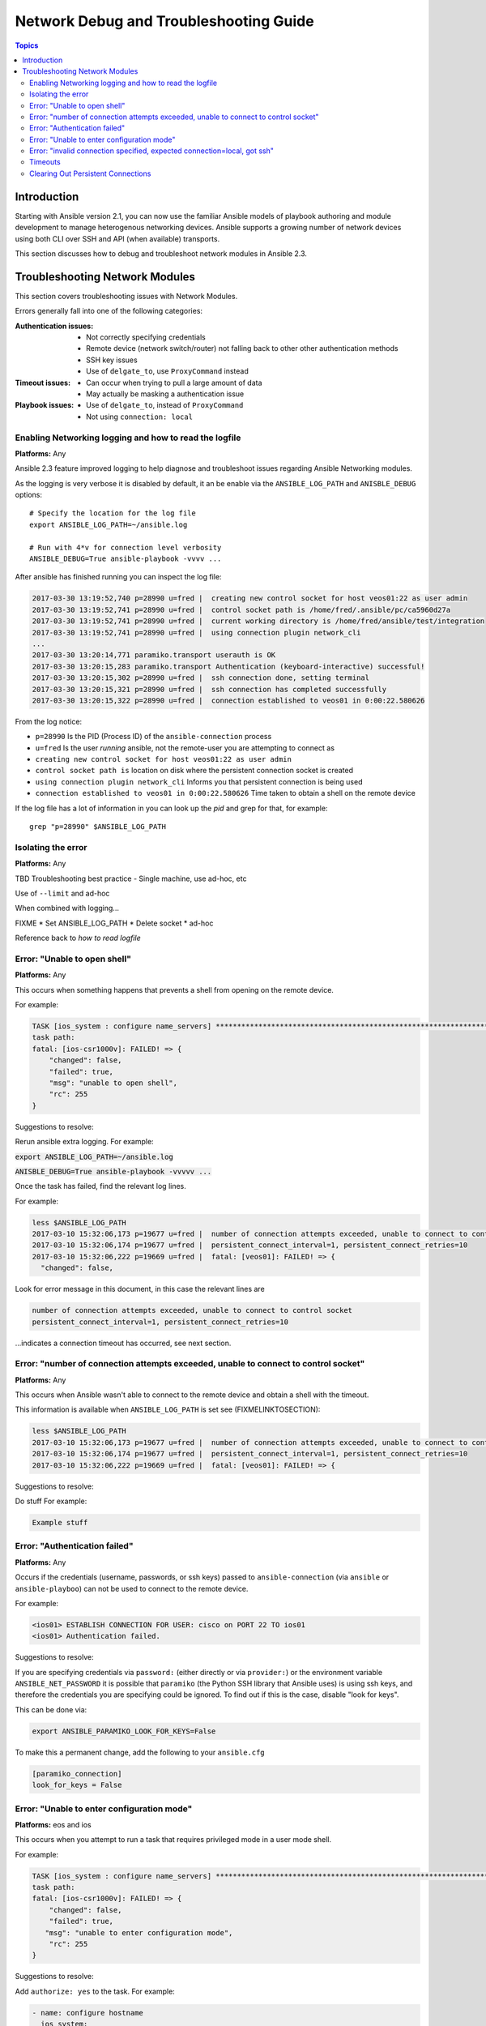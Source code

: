 .. _network_debug_troubleshooting:

***************************************
Network Debug and Troubleshooting Guide
***************************************

.. contents:: Topics

Introduction
============

Starting with Ansible version 2.1, you can now use the familiar Ansible models of playbook authoring and module development to manage heterogenous networking devices. Ansible supports a growing number of network devices using both CLI over SSH and API (when available) transports.

This section discusses how to debug and troubleshoot network modules in Ansible 2.3.





Troubleshooting Network Modules
===============================

This section covers troubleshooting issues with Network Modules.

Errors generally fall into one of the following categories:

:Authentication issues:
  * Not correctly specifying credentials
  * Remote device (network switch/router) not falling back to other other authentication methods
  * SSH key issues
  * Use of ``delgate_to``, use ``ProxyCommand`` instead
:Timeout issues:
  * Can occur when trying to pull a large amount of data
  * May actually be masking a authentication issue
:Playbook issues:
  * Use of ``delgate_to``, instead of ``ProxyCommand``
  * Not using ``connection: local``



Enabling Networking logging and how to read the logfile
-------------------------------------------------------

**Platforms:** Any

Ansible 2.3 feature improved logging to help diagnose and troubleshoot issues regarding Ansible Networking modules.

As the logging is very verbose it is disabled by default, it an be enable via the ``ANSIBLE_LOG_PATH`` and ``ANISBLE_DEBUG`` options::

   # Specify the location for the log file
   export ANSIBLE_LOG_PATH=~/ansible.log

   # Run with 4*v for connection level verbosity
   ANSIBLE_DEBUG=True ansible-playbook -vvvv ...

After ansible has finished running you can inspect the log file:

.. code::

  2017-03-30 13:19:52,740 p=28990 u=fred |  creating new control socket for host veos01:22 as user admin
  2017-03-30 13:19:52,741 p=28990 u=fred |  control socket path is /home/fred/.ansible/pc/ca5960d27a
  2017-03-30 13:19:52,741 p=28990 u=fred |  current working directory is /home/fred/ansible/test/integration
  2017-03-30 13:19:52,741 p=28990 u=fred |  using connection plugin network_cli
  ...
  2017-03-30 13:20:14,771 paramiko.transport userauth is OK
  2017-03-30 13:20:15,283 paramiko.transport Authentication (keyboard-interactive) successful!
  2017-03-30 13:20:15,302 p=28990 u=fred |  ssh connection done, setting terminal
  2017-03-30 13:20:15,321 p=28990 u=fred |  ssh connection has completed successfully
  2017-03-30 13:20:15,322 p=28990 u=fred |  connection established to veos01 in 0:00:22.580626


From the log notice:

* ``p=28990`` Is the PID (Process ID) of the ``ansible-connection`` process
* ``u=fred`` Is the user `running` ansible, not the remote-user you are attempting to connect as
* ``creating new control socket for host veos01:22 as user admin``
* ``control socket path is`` location on disk where the persistent connection socket is created
* ``using connection plugin network_cli`` Informs you that persistent connection is being used
* ``connection established to veos01 in 0:00:22.580626`` Time taken to obtain a shell on the remote device

If the log file has a lot of information in you can look up the `pid` and grep for that, for example::

  grep "p=28990" $ANSIBLE_LOG_PATH



Isolating the error
-------------------

**Platforms:** Any

TBD Troubleshooting best practice - Single machine, use ad-hoc, etc

Use of ``--limit`` and ad-hoc


When combined with logging...

FIXME
* Set ANSIBLE_LOG_PATH
* Delete socket
* ad-hoc

Reference back to `how to read logfile`



Error: "Unable to open shell"
-----------------------------

**Platforms:** Any

This occurs when something happens that prevents a shell from opening on the remote device.

For example:

.. code-block:: yaml

   TASK [ios_system : configure name_servers] *****************************************************************************
   task path:
   fatal: [ios-csr1000v]: FAILED! => {
       "changed": false,
       "failed": true,
       "msg": "unable to open shell",
       "rc": 255
   }

Suggestions to resolve:

Rerun ansible extra logging. For example:

:code:`export ANSIBLE_LOG_PATH=~/ansible.log`

:code:`ANISBLE_DEBUG=True ansible-playbook -vvvvv  ...`

Once the task has failed, find the relevant log lines.

For example:

.. code-block:: yaml

  less $ANSIBLE_LOG_PATH
  2017-03-10 15:32:06,173 p=19677 u=fred |  number of connection attempts exceeded, unable to connect to control socket
  2017-03-10 15:32:06,174 p=19677 u=fred |  persistent_connect_interval=1, persistent_connect_retries=10
  2017-03-10 15:32:06,222 p=19669 u=fred |  fatal: [veos01]: FAILED! => {
    "changed": false,

Look for error message in this document, in this case the relevant lines are

.. code-block:: yaml

  number of connection attempts exceeded, unable to connect to control socket
  persistent_connect_interval=1, persistent_connect_retries=10

...indicates a connection timeout has occurred, see next section.

.. notes: Easier to read error messages

   The final Ansible 2.3 will include improved logging which will make it easier to identify connection lines in the log


Error: "number of connection attempts exceeded, unable to connect to control socket"
------------------------------------------------------------------------------------

**Platforms:** Any

This occurs when Ansible wasn't able to connect to the remote device and obtain a shell with the timeout.


This information is available when ``ANSIBLE_LOG_PATH`` is set see (FIXMELINKTOSECTION):

.. code-block:: yaml

  less $ANSIBLE_LOG_PATH
  2017-03-10 15:32:06,173 p=19677 u=fred |  number of connection attempts exceeded, unable to connect to control socket
  2017-03-10 15:32:06,174 p=19677 u=fred |  persistent_connect_interval=1, persistent_connect_retries=10
  2017-03-10 15:32:06,222 p=19669 u=fred |  fatal: [veos01]: FAILED! => {

Suggestions to resolve:

Do stuff For example:

.. code-block:: yaml

	Example stuff

Error: "Authentication failed"
------------------------------

**Platforms:** Any

Occurs if the credentials (username, passwords, or ssh keys) passed to ``ansible-connection`` (via ``ansible`` or ``ansible-playboo``) can not be used to connect to the remote device.



For example:

.. code-block:: yaml

   <ios01> ESTABLISH CONNECTION FOR USER: cisco on PORT 22 TO ios01
   <ios01> Authentication failed.


Suggestions to resolve:

If you are specifying credentials via ``password:`` (either directly or via ``provider:``) or the environment variable ``ANSIBLE_NET_PASSWORD`` it is possible that ``paramiko`` (the Python SSH library that Ansible uses) is using ssh keys, and therefore the credentials you are specifying could be ignored. To find out if this is the case, disable "look for keys".

This can be done via:

.. code-block:: yaml

   export ANSIBLE_PARAMIKO_LOOK_FOR_KEYS=False

To make this a permanent change, add the following to your ``ansible.cfg``

.. code-block:: ini

   [paramiko_connection]
   look_for_keys = False





Error: "Unable to enter configuration mode"
-------------------------------------------

**Platforms:** eos and ios

This occurs when you attempt to run a task that requires privileged mode in a user mode shell.

For example:

.. code-block:: yaml

	TASK [ios_system : configure name_servers] *****************************************************************************
	task path:
	fatal: [ios-csr1000v]: FAILED! => {
	    "changed": false,
	    "failed": true,
	   "msg": "unable to enter configuration mode",
	    "rc": 255
	}

Suggestions to resolve:

Add ``authorize: yes`` to the task. For example:

.. code-block:: yaml

	- name: configure hostname
	  ios_system:
	    hostname: foo
	    authorize: yes
	  register: result

If the user requires a password to go into privileged mode, this can be specified with ``auth_pass``; if ``auth_pass`` isn't set the environment variable ``ANSIBLE_NET_AUTHORIZE`` will be used instead.


Add `authorize: yes` to the task. For example:

.. code-block:: yaml

	- name: configure hostname
	  ios_system:
	    hostname: foo
	    authorize: yes
        auth_pass: "{{ mypasswordvar }}"
	  register: result



Error: "invalid connection specified, expected connection=local, got ssh"
-------------------------------------------------------------------------

**Platforms:** Any

Network modules require the connection to be set to ``local``.  Any other
connection setting will cause the playbook to fail.  Ansible will now detect
this condition and return an error message.

.. code-block:: yaml

    fatal: [nxos01]: FAILED! => {
        "changed": false,
        "failed": true,
        "msg": "invalid connection specified, expected connection=local, got ssh"
    }


To fix this issue set the connection value to ``local`` using one of the
following ways.

* Set the play to use ``connection: local``
* Set the task to use ``connection: local``
* Run ansible-playbook using the ``-c local`` setting

Timeouts
--------

TDB Detail when to use the ``timeout:`` option

Clearing Out Persistent Connections
-----------------------------------

**Platforms:** Any

Persistent connection sockets are stored in ``~/.ansible/pc`` in Ansible 2.3
for all network devices.  When an Ansible playbook runs the persistent socket
connection displayed when specifying verbose output.

``<switch> socket_path: /home/operations/.ansible/pc/f64ddfa760``

To clear out a persistent connection before it times out (default is 30 seconds
of inactivity), simple delete the socket file.



